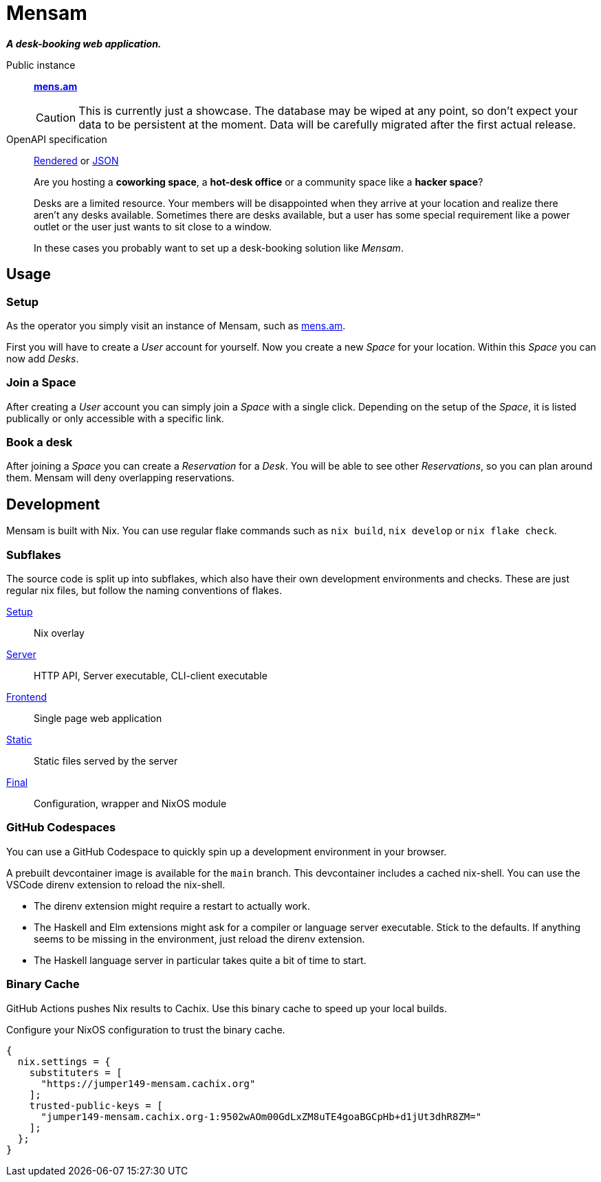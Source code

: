 = Mensam

__**A desk-booking web application.**__

****
Public instance:: https://mens.am[**mens.am**]
+
[CAUTION]
====
This is currently just a showcase.
The database may be wiped at any point, so don't expect your data to be persistent at the moment.
Data will be carefully migrated after the first actual release.
====

OpenAPI specification::
https://mens.am/openapi[Rendered] or https://mens.am/api/openapi[JSON]
****

____
Are you hosting a **coworking space**, a **hot-desk office** or a community space like a **hacker space**?

Desks are a limited resource.
Your members will be disappointed when they arrive at your location and realize there aren't any desks available.
Sometimes there are desks available, but a user has some special requirement like a power outlet or the user just wants to sit close to a window.

In these cases you probably want to set up a desk-booking solution like __Mensam__.
____

== Usage

=== Setup

As the operator you simply visit an instance of Mensam, such as https://mens.am[mens.am].

First you will have to create a __User__ account for yourself.
Now you create a new __Space__ for your location.
Within this __Space__ you can now add __Desks__.

=== Join a Space

After creating a __User__ account you can simply join a __Space__ with a single click.
Depending on the setup of the __Space__, it is listed publically or only accessible with a specific link.

=== Book a desk

After joining a __Space__ you can create a __Reservation__ for a __Desk__.
You will be able to see other __Reservations__, so you can plan around them.
Mensam will deny overlapping reservations.

== Development

Mensam is built with Nix.
You can use regular flake commands such as `nix build`, `nix develop` or `nix flake check`.

=== Subflakes

The source code is split up into subflakes, which also have their own development environments and checks.
These are just regular nix files, but follow the naming conventions of flakes.

link:./setup[Setup]:: Nix overlay
link:./server[Server]:: HTTP API, Server executable, CLI-client executable
link:./frontend[Frontend]:: Single page web application
link:./static[Static]:: Static files served by the server
link:./final[Final]:: Configuration, wrapper and NixOS module

=== GitHub Codespaces

You can use a GitHub Codespace to quickly spin up a development environment in your browser.

A prebuilt devcontainer image is available for the `main` branch.
This devcontainer includes a cached nix-shell.
You can use the VSCode direnv extension to reload the nix-shell.

* The direnv extension might require a restart to actually work.
* The Haskell and Elm extensions might ask for a compiler or language server executable. Stick to the defaults. If anything seems to be missing in the environment, just reload the direnv extension.
* The Haskell language server in particular takes quite a bit of time to start.

=== Binary Cache

GitHub Actions pushes Nix results to Cachix.
Use this binary cache to speed up your local builds.

Configure your NixOS configuration to trust the binary cache.

[source,nix]
----
{
  nix.settings = {
    substituters = [
      "https://jumper149-mensam.cachix.org"
    ];
    trusted-public-keys = [
      "jumper149-mensam.cachix.org-1:9502wAOm00GdLxZM8uTE4goaBGCpHb+d1jUt3dhR8ZM="
    ];
  };
}
----
